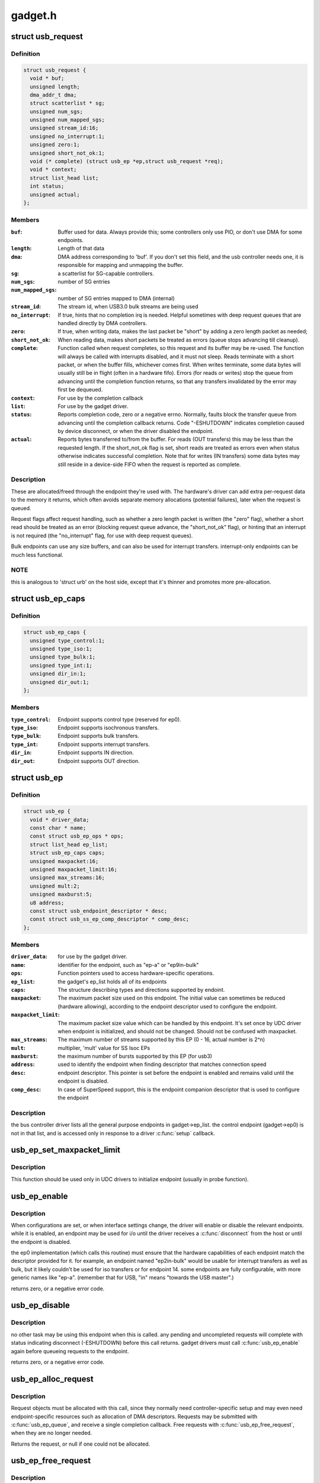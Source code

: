 .. -*- coding: utf-8; mode: rst -*-

========
gadget.h
========


.. _`usb_request`:

struct usb_request
==================

.. c:type:: usb_request

    describes one i/o request


.. _`usb_request.definition`:

Definition
----------

.. code-block:: c

  struct usb_request {
    void * buf;
    unsigned length;
    dma_addr_t dma;
    struct scatterlist * sg;
    unsigned num_sgs;
    unsigned num_mapped_sgs;
    unsigned stream_id:16;
    unsigned no_interrupt:1;
    unsigned zero:1;
    unsigned short_not_ok:1;
    void (* complete) (struct usb_ep *ep,struct usb_request *req);
    void * context;
    struct list_head list;
    int status;
    unsigned actual;
  };


.. _`usb_request.members`:

Members
-------

:``buf``:
    Buffer used for data.  Always provide this; some controllers
    only use PIO, or don't use DMA for some endpoints.

:``length``:
    Length of that data

:``dma``:
    DMA address corresponding to 'buf'.  If you don't set this
    field, and the usb controller needs one, it is responsible
    for mapping and unmapping the buffer.

:``sg``:
    a scatterlist for SG-capable controllers.

:``num_sgs``:
    number of SG entries

:``num_mapped_sgs``:
    number of SG entries mapped to DMA (internal)

:``stream_id``:
    The stream id, when USB3.0 bulk streams are being used

:``no_interrupt``:
    If true, hints that no completion irq is needed.
    Helpful sometimes with deep request queues that are handled
    directly by DMA controllers.

:``zero``:
    If true, when writing data, makes the last packet be "short"
    by adding a zero length packet as needed;

:``short_not_ok``:
    When reading data, makes short packets be
    treated as errors (queue stops advancing till cleanup).

:``complete``:
    Function called when request completes, so this request and
    its buffer may be re-used.  The function will always be called with
    interrupts disabled, and it must not sleep.
    Reads terminate with a short packet, or when the buffer fills,
    whichever comes first.  When writes terminate, some data bytes
    will usually still be in flight (often in a hardware fifo).
    Errors (for reads or writes) stop the queue from advancing
    until the completion function returns, so that any transfers
    invalidated by the error may first be dequeued.

:``context``:
    For use by the completion callback

:``list``:
    For use by the gadget driver.

:``status``:
    Reports completion code, zero or a negative errno.
    Normally, faults block the transfer queue from advancing until
    the completion callback returns.
    Code "-ESHUTDOWN" indicates completion caused by device disconnect,
    or when the driver disabled the endpoint.

:``actual``:
    Reports bytes transferred to/from the buffer.  For reads (OUT
    transfers) this may be less than the requested length.  If the
    short_not_ok flag is set, short reads are treated as errors
    even when status otherwise indicates successful completion.
    Note that for writes (IN transfers) some data bytes may still
    reside in a device-side FIFO when the request is reported as
    complete.




.. _`usb_request.description`:

Description
-----------

These are allocated/freed through the endpoint they're used with.  The
hardware's driver can add extra per-request data to the memory it returns,
which often avoids separate memory allocations (potential failures),
later when the request is queued.

Request flags affect request handling, such as whether a zero length
packet is written (the "zero" flag), whether a short read should be
treated as an error (blocking request queue advance, the "short_not_ok"
flag), or hinting that an interrupt is not required (the "no_interrupt"
flag, for use with deep request queues).

Bulk endpoints can use any size buffers, and can also be used for interrupt
transfers. interrupt-only endpoints can be much less functional.



.. _`usb_request.note`:

NOTE
----

this is analogous to 'struct urb' on the host side, except that
it's thinner and promotes more pre-allocation.



.. _`usb_ep_caps`:

struct usb_ep_caps
==================

.. c:type:: usb_ep_caps

    endpoint capabilities description


.. _`usb_ep_caps.definition`:

Definition
----------

.. code-block:: c

  struct usb_ep_caps {
    unsigned type_control:1;
    unsigned type_iso:1;
    unsigned type_bulk:1;
    unsigned type_int:1;
    unsigned dir_in:1;
    unsigned dir_out:1;
  };


.. _`usb_ep_caps.members`:

Members
-------

:``type_control``:
    Endpoint supports control type (reserved for ep0).

:``type_iso``:
    Endpoint supports isochronous transfers.

:``type_bulk``:
    Endpoint supports bulk transfers.

:``type_int``:
    Endpoint supports interrupt transfers.

:``dir_in``:
    Endpoint supports IN direction.

:``dir_out``:
    Endpoint supports OUT direction.




.. _`usb_ep`:

struct usb_ep
=============

.. c:type:: usb_ep

    device side representation of USB endpoint


.. _`usb_ep.definition`:

Definition
----------

.. code-block:: c

  struct usb_ep {
    void * driver_data;
    const char * name;
    const struct usb_ep_ops * ops;
    struct list_head ep_list;
    struct usb_ep_caps caps;
    unsigned maxpacket:16;
    unsigned maxpacket_limit:16;
    unsigned max_streams:16;
    unsigned mult:2;
    unsigned maxburst:5;
    u8 address;
    const struct usb_endpoint_descriptor * desc;
    const struct usb_ss_ep_comp_descriptor * comp_desc;
  };


.. _`usb_ep.members`:

Members
-------

:``driver_data``:
    for use by the gadget driver.

:``name``:
    identifier for the endpoint, such as "ep-a" or "ep9in-bulk"

:``ops``:
    Function pointers used to access hardware-specific operations.

:``ep_list``:
    the gadget's ep_list holds all of its endpoints

:``caps``:
    The structure describing types and directions supported by endoint.

:``maxpacket``:
    The maximum packet size used on this endpoint.  The initial
    value can sometimes be reduced (hardware allowing), according to
    the endpoint descriptor used to configure the endpoint.

:``maxpacket_limit``:
    The maximum packet size value which can be handled by this
    endpoint. It's set once by UDC driver when endpoint is initialized, and
    should not be changed. Should not be confused with maxpacket.

:``max_streams``:
    The maximum number of streams supported
    by this EP (0 - 16, actual number is 2^n)

:``mult``:
    multiplier, 'mult' value for SS Isoc EPs

:``maxburst``:
    the maximum number of bursts supported by this EP (for usb3)

:``address``:
    used to identify the endpoint when finding descriptor that
    matches connection speed

:``desc``:
    endpoint descriptor.  This pointer is set before the endpoint is
    enabled and remains valid until the endpoint is disabled.

:``comp_desc``:
    In case of SuperSpeed support, this is the endpoint companion
    descriptor that is used to configure the endpoint




.. _`usb_ep.description`:

Description
-----------

the bus controller driver lists all the general purpose endpoints in
gadget->ep_list.  the control endpoint (gadget->ep0) is not in that list,
and is accessed only in response to a driver :c:func:`setup` callback.



.. _`usb_ep_set_maxpacket_limit`:

usb_ep_set_maxpacket_limit
==========================

.. c:function:: void usb_ep_set_maxpacket_limit (struct usb_ep *ep, unsigned maxpacket_limit)

    set maximum packet size limit for endpoint

    :param struct usb_ep \*ep:
        the endpoint being configured

    :param unsigned maxpacket_limit:
        value of maximum packet size limit



.. _`usb_ep_set_maxpacket_limit.description`:

Description
-----------

This function should be used only in UDC drivers to initialize endpoint
(usually in probe function).



.. _`usb_ep_enable`:

usb_ep_enable
=============

.. c:function:: int usb_ep_enable (struct usb_ep *ep)

    configure endpoint, making it usable

    :param struct usb_ep \*ep:
        the endpoint being configured.  may not be the endpoint named "ep0".
        drivers discover endpoints through the ep_list of a usb_gadget.



.. _`usb_ep_enable.description`:

Description
-----------

When configurations are set, or when interface settings change, the driver
will enable or disable the relevant endpoints.  while it is enabled, an
endpoint may be used for i/o until the driver receives a :c:func:`disconnect` from
the host or until the endpoint is disabled.

the ep0 implementation (which calls this routine) must ensure that the
hardware capabilities of each endpoint match the descriptor provided
for it.  for example, an endpoint named "ep2in-bulk" would be usable
for interrupt transfers as well as bulk, but it likely couldn't be used
for iso transfers or for endpoint 14.  some endpoints are fully
configurable, with more generic names like "ep-a".  (remember that for
USB, "in" means "towards the USB master".)

returns zero, or a negative error code.



.. _`usb_ep_disable`:

usb_ep_disable
==============

.. c:function:: int usb_ep_disable (struct usb_ep *ep)

    endpoint is no longer usable

    :param struct usb_ep \*ep:
        the endpoint being unconfigured.  may not be the endpoint named "ep0".



.. _`usb_ep_disable.description`:

Description
-----------

no other task may be using this endpoint when this is called.
any pending and uncompleted requests will complete with status
indicating disconnect (-ESHUTDOWN) before this call returns.
gadget drivers must call :c:func:`usb_ep_enable` again before queueing
requests to the endpoint.

returns zero, or a negative error code.



.. _`usb_ep_alloc_request`:

usb_ep_alloc_request
====================

.. c:function:: struct usb_request *usb_ep_alloc_request (struct usb_ep *ep, gfp_t gfp_flags)

    allocate a request object to use with this endpoint

    :param struct usb_ep \*ep:
        the endpoint to be used with with the request

    :param gfp_t gfp_flags:
        GFP\_\* flags to use



.. _`usb_ep_alloc_request.description`:

Description
-----------

Request objects must be allocated with this call, since they normally
need controller-specific setup and may even need endpoint-specific
resources such as allocation of DMA descriptors.
Requests may be submitted with :c:func:`usb_ep_queue`, and receive a single
completion callback.  Free requests with :c:func:`usb_ep_free_request`, when
they are no longer needed.

Returns the request, or null if one could not be allocated.



.. _`usb_ep_free_request`:

usb_ep_free_request
===================

.. c:function:: void usb_ep_free_request (struct usb_ep *ep, struct usb_request *req)

    frees a request object

    :param struct usb_ep \*ep:
        the endpoint associated with the request

    :param struct usb_request \*req:
        the request being freed



.. _`usb_ep_free_request.description`:

Description
-----------

Reverses the effect of :c:func:`usb_ep_alloc_request`.
Caller guarantees the request is not queued, and that it will
no longer be requeued (or otherwise used).



.. _`usb_ep_queue`:

usb_ep_queue
============

.. c:function:: int usb_ep_queue (struct usb_ep *ep, struct usb_request *req, gfp_t gfp_flags)

    queues (submits) an I/O request to an endpoint.

    :param struct usb_ep \*ep:
        the endpoint associated with the request

    :param struct usb_request \*req:
        the request being submitted

    :param gfp_t gfp_flags:
        GFP\_\* flags to use in case the lower level driver couldn't
        pre-allocate all necessary memory with the request.



.. _`usb_ep_queue.description`:

Description
-----------

This tells the device controller to perform the specified request through
that endpoint (reading or writing a buffer).  When the request completes,
including being canceled by :c:func:`usb_ep_dequeue`, the request's completion
routine is called to return the request to the driver.  Any endpoint
(except control endpoints like ep0) may have more than one transfer
request queued; they complete in FIFO order.  Once a gadget driver
submits a request, that request may not be examined or modified until it
is given back to that driver through the completion callback.

Each request is turned into one or more packets.  The controller driver
never merges adjacent requests into the same packet.  OUT transfers
will sometimes use data that's already buffered in the hardware.
Drivers can rely on the fact that the first byte of the request's buffer
always corresponds to the first byte of some USB packet, for both
IN and OUT transfers.

Bulk endpoints can queue any amount of data; the transfer is packetized
automatically.  The last packet will be short if the request doesn't fill it
out completely.  Zero length packets (ZLPs) should be avoided in portable
protocols since not all usb hardware can successfully handle zero length
packets.  (ZLPs may be explicitly written, and may be implicitly written if
the request 'zero' flag is set.)  Bulk endpoints may also be used
for interrupt transfers; but the reverse is not true, and some endpoints
won't support every interrupt transfer.  (Such as 768 byte packets.)

Interrupt-only endpoints are less functional than bulk endpoints, for
example by not supporting queueing or not handling buffers that are
larger than the endpoint's maxpacket size.  They may also treat data
toggle differently.

Control endpoints ... after getting a :c:func:`setup` callback, the driver queues
one response (even if it would be zero length).  That enables the
status ack, after transferring data as specified in the response.  Setup
functions may return negative error codes to generate protocol stalls.
(Note that some USB device controllers disallow protocol stall responses
in some cases.)  When control responses are deferred (the response is
written after the setup callback returns), then :c:func:`usb_ep_set_halt` may be
used on ep0 to trigger protocol stalls.  Depending on the controller,
it may not be possible to trigger a status-stage protocol stall when the
data stage is over, that is, from within the response's completion
routine.

For periodic endpoints, like interrupt or isochronous ones, the usb host
arranges to poll once per interval, and the gadget driver usually will
have queued some data to transfer at that time.

Returns zero, or a negative error code.  Endpoints that are not enabled
report errors; errors will also be
reported when the usb peripheral is disconnected.



.. _`usb_ep_dequeue`:

usb_ep_dequeue
==============

.. c:function:: int usb_ep_dequeue (struct usb_ep *ep, struct usb_request *req)

    dequeues (cancels, unlinks) an I/O request from an endpoint

    :param struct usb_ep \*ep:
        the endpoint associated with the request

    :param struct usb_request \*req:
        the request being canceled



.. _`usb_ep_dequeue.description`:

Description
-----------

If the request is still active on the endpoint, it is dequeued and its
completion routine is called (with status -ECONNRESET); else a negative
error code is returned. This is guaranteed to happen before the call to
:c:func:`usb_ep_dequeue` returns.

Note that some hardware can't clear out write fifos (to unlink the request
at the head of the queue) except as part of disconnecting from usb. Such
restrictions prevent drivers from supporting configuration changes,
even to configuration zero (a "chapter 9" requirement).



.. _`usb_ep_set_halt`:

usb_ep_set_halt
===============

.. c:function:: int usb_ep_set_halt (struct usb_ep *ep)

    sets the endpoint halt feature.

    :param struct usb_ep \*ep:
        the non-isochronous endpoint being stalled



.. _`usb_ep_set_halt.description`:

Description
-----------

Use this to stall an endpoint, perhaps as an error report.
Except for control endpoints,
the endpoint stays halted (will not stream any data) until the host
clears this feature; drivers may need to empty the endpoint's request
queue first, to make sure no inappropriate transfers happen.

Note that while an endpoint CLEAR_FEATURE will be invisible to the
gadget driver, a SET_INTERFACE will not be.  To reset endpoints for the
current altsetting, see :c:func:`usb_ep_clear_halt`.  When switching altsettings,
it's simplest to use :c:func:`usb_ep_enable` or :c:func:`usb_ep_disable` for the endpoints.

Returns zero, or a negative error code.  On success, this call sets
underlying hardware state that blocks data transfers.
Attempts to halt IN endpoints will fail (returning -EAGAIN) if any
transfer requests are still queued, or if the controller hardware
(usually a FIFO) still holds bytes that the host hasn't collected.



.. _`usb_ep_clear_halt`:

usb_ep_clear_halt
=================

.. c:function:: int usb_ep_clear_halt (struct usb_ep *ep)

    clears endpoint halt, and resets toggle

    :param struct usb_ep \*ep:
        the bulk or interrupt endpoint being reset



.. _`usb_ep_clear_halt.description`:

Description
-----------

Use this when responding to the standard usb "set interface" request,
for endpoints that aren't reconfigured, after clearing any other state
in the endpoint's i/o queue.

Returns zero, or a negative error code.  On success, this call clears
the underlying hardware state reflecting endpoint halt and data toggle.
Note that some hardware can't support this request (like pxa2xx_udc),
and accordingly can't correctly implement interface altsettings.



.. _`usb_ep_set_wedge`:

usb_ep_set_wedge
================

.. c:function:: int usb_ep_set_wedge (struct usb_ep *ep)

    sets the halt feature and ignores clear requests

    :param struct usb_ep \*ep:
        the endpoint being wedged



.. _`usb_ep_set_wedge.description`:

Description
-----------

Use this to stall an endpoint and ignore CLEAR_FEATURE(HALT_ENDPOINT)
requests. If the gadget driver clears the halt status, it will
automatically unwedge the endpoint.

Returns zero on success, else negative errno.



.. _`usb_ep_fifo_status`:

usb_ep_fifo_status
==================

.. c:function:: int usb_ep_fifo_status (struct usb_ep *ep)

    returns number of bytes in fifo, or error

    :param struct usb_ep \*ep:
        the endpoint whose fifo status is being checked.



.. _`usb_ep_fifo_status.description`:

Description
-----------

FIFO endpoints may have "unclaimed data" in them in certain cases,
such as after aborted transfers.  Hosts may not have collected all
the IN data written by the gadget driver (and reported by a request
completion).  The gadget driver may not have collected all the data
written OUT to it by the host.  Drivers that need precise handling for
fault reporting or recovery may need to use this call.

This returns the number of such bytes in the fifo, or a negative
errno if the endpoint doesn't use a FIFO or doesn't support such
precise handling.



.. _`usb_ep_fifo_flush`:

usb_ep_fifo_flush
=================

.. c:function:: void usb_ep_fifo_flush (struct usb_ep *ep)

    flushes contents of a fifo

    :param struct usb_ep \*ep:
        the endpoint whose fifo is being flushed.



.. _`usb_ep_fifo_flush.description`:

Description
-----------

This call may be used to flush the "unclaimed data" that may exist in
an endpoint fifo after abnormal transaction terminations.  The call
must never be used except when endpoint is not being used for any
protocol translation.



.. _`usb_gadget`:

struct usb_gadget
=================

.. c:type:: usb_gadget

    represents a usb slave device


.. _`usb_gadget.definition`:

Definition
----------

.. code-block:: c

  struct usb_gadget {
    struct work_struct work;
    struct usb_udc * udc;
    const struct usb_gadget_ops * ops;
    struct usb_ep * ep0;
    struct list_head ep_list;
    enum usb_device_speed speed;
    enum usb_device_speed max_speed;
    enum usb_device_state state;
    const char * name;
    struct device dev;
    unsigned out_epnum;
    unsigned in_epnum;
    struct usb_otg_caps * otg_caps;
    unsigned sg_supported:1;
    unsigned is_otg:1;
    unsigned is_a_peripheral:1;
    unsigned b_hnp_enable:1;
    unsigned a_hnp_support:1;
    unsigned a_alt_hnp_support:1;
    unsigned hnp_polling_support:1;
    unsigned host_request_flag:1;
    unsigned quirk_ep_out_aligned_size:1;
    unsigned is_selfpowered:1;
    unsigned deactivated:1;
    unsigned connected:1;
  };


.. _`usb_gadget.members`:

Members
-------

:``work``:
    (internal use) Workqueue to be used for :c:func:`sysfs_notify`

:``udc``:
    struct usb_udc pointer for this gadget

:``ops``:
    Function pointers used to access hardware-specific operations.

:``ep0``:
    Endpoint zero, used when reading or writing responses to
    driver :c:func:`setup` requests

:``ep_list``:
    List of other endpoints supported by the device.

:``speed``:
    Speed of current connection to USB host.

:``max_speed``:
    Maximal speed the UDC can handle.  UDC must support this
    and all slower speeds.

:``state``:
    the state we are now (attached, suspended, configured, etc)

:``name``:
    Identifies the controller hardware type.  Used in diagnostics
    and sometimes configuration.

:``dev``:
    Driver model state for this abstract device.

:``out_epnum``:
    last used out ep number

:``in_epnum``:
    last used in ep number

:``otg_caps``:
    OTG capabilities of this gadget.

:``sg_supported``:
    true if we can handle scatter-gather

:``is_otg``:
    True if the USB device port uses a Mini-AB jack, so that the
    gadget driver must provide a USB OTG descriptor.

:``is_a_peripheral``:
    False unless is_otg, the "A" end of a USB cable
    is in the Mini-AB jack, and HNP has been used to switch roles
    so that the "A" device currently acts as A-Peripheral, not A-Host.

:``b_hnp_enable``:
    OTG device feature flag, indicating that the A-Host
    enabled HNP support.

:``a_hnp_support``:
    OTG device feature flag, indicating that the A-Host
    supports HNP at this port.

:``a_alt_hnp_support``:
    OTG device feature flag, indicating that the A-Host
    only supports HNP on a different root port.

:``hnp_polling_support``:
    OTG device feature flag, indicating if the OTG device
    in peripheral mode can support HNP polling.

:``host_request_flag``:
    OTG device feature flag, indicating if A-Peripheral
    or B-Peripheral wants to take host role.

:``quirk_ep_out_aligned_size``:
    epout requires buffer size to be aligned to
    MaxPacketSize.

:``is_selfpowered``:
    if the gadget is self-powered.

:``deactivated``:
    True if gadget is deactivated - in deactivated state it cannot
    be connected.

:``connected``:
    True if gadget is connected.




.. _`usb_gadget.description`:

Description
-----------

Gadgets have a mostly-portable "gadget driver" implementing device
functions, handling all usb configurations and interfaces.  Gadget
drivers talk to hardware-specific code indirectly, through ops vectors.
That insulates the gadget driver from hardware details, and packages
the hardware endpoints through generic i/o queues.  The "usb_gadget"
and "usb_ep" interfaces provide that insulation from the hardware.

Except for the driver data, all fields in this structure are
read-only to the gadget driver.  That driver data is part of the
"driver model" infrastructure in 2.6 (and later) kernels, and for
earlier systems is grouped in a similar structure that's not known
to the rest of the kernel.

Values of the three OTG device feature flags are updated before the
:c:func:`setup` call corresponding to USB_REQ_SET_CONFIGURATION, and before
driver :c:func:`suspend` calls.  They are valid only when is_otg, and when the
device is acting as a B-Peripheral (so is_a_peripheral is false).



.. _`usb_ep_align_maybe`:

usb_ep_align_maybe
==================

.. c:function:: size_t usb_ep_align_maybe (struct usb_gadget *g, struct usb_ep *ep, size_t len)

    returns @len aligned to ep's maxpacketsize if gadget requires quirk_ep_out_aligned_size, otherwise reguens len.

    :param struct usb_gadget \*g:
        controller to check for quirk

    :param struct usb_ep \*ep:
        the endpoint whose maxpacketsize is used to align ``len``

    :param size_t len:
        buffer size's length to align to ``ep``\ 's maxpacketsize



.. _`usb_ep_align_maybe.description`:

Description
-----------

This helper is used in case it's required for any reason to check and maybe
align buffer's size to an ep's maxpacketsize.



.. _`gadget_is_altset_supported`:

gadget_is_altset_supported
==========================

.. c:function:: int gadget_is_altset_supported (struct usb_gadget *g)

    return true iff the hardware supports altsettings

    :param struct usb_gadget \*g:
        controller to check for quirk



.. _`gadget_is_stall_supported`:

gadget_is_stall_supported
=========================

.. c:function:: int gadget_is_stall_supported (struct usb_gadget *g)

    return true iff the hardware supports stalling

    :param struct usb_gadget \*g:
        controller to check for quirk



.. _`gadget_is_zlp_supported`:

gadget_is_zlp_supported
=======================

.. c:function:: int gadget_is_zlp_supported (struct usb_gadget *g)

    return true iff the hardware supports zlp

    :param struct usb_gadget \*g:
        controller to check for quirk



.. _`gadget_is_dualspeed`:

gadget_is_dualspeed
===================

.. c:function:: int gadget_is_dualspeed (struct usb_gadget *g)

    return true iff the hardware handles high speed

    :param struct usb_gadget \*g:
        controller that might support both high and full speeds



.. _`gadget_is_superspeed`:

gadget_is_superspeed
====================

.. c:function:: int gadget_is_superspeed (struct usb_gadget *g)

    return true if the hardware handles superspeed

    :param struct usb_gadget \*g:
        controller that might support superspeed



.. _`gadget_is_superspeed_plus`:

gadget_is_superspeed_plus
=========================

.. c:function:: int gadget_is_superspeed_plus (struct usb_gadget *g)

    return true if the hardware handles superspeed plus

    :param struct usb_gadget \*g:
        controller that might support superspeed plus



.. _`gadget_is_otg`:

gadget_is_otg
=============

.. c:function:: int gadget_is_otg (struct usb_gadget *g)

    return true iff the hardware is OTG-ready

    :param struct usb_gadget \*g:
        controller that might have a Mini-AB connector



.. _`gadget_is_otg.description`:

Description
-----------

This is a runtime test, since kernels with a USB-OTG stack sometimes
run on boards which only have a Mini-B (or Mini-A) connector.



.. _`usb_gadget_frame_number`:

usb_gadget_frame_number
=======================

.. c:function:: int usb_gadget_frame_number (struct usb_gadget *gadget)

    returns the current frame number

    :param struct usb_gadget \*gadget:
        controller that reports the frame number



.. _`usb_gadget_frame_number.description`:

Description
-----------

Returns the usb frame number, normally eleven bits from a SOF packet,
or negative errno if this device doesn't support this capability.



.. _`usb_gadget_wakeup`:

usb_gadget_wakeup
=================

.. c:function:: int usb_gadget_wakeup (struct usb_gadget *gadget)

    tries to wake up the host connected to this gadget

    :param struct usb_gadget \*gadget:
        controller used to wake up the host



.. _`usb_gadget_wakeup.description`:

Description
-----------

Returns zero on success, else negative error code if the hardware
doesn't support such attempts, or its support has not been enabled
by the usb host.  Drivers must return device descriptors that report
their ability to support this, or hosts won't enable it.

This may also try to use SRP to wake the host and start enumeration,
even if OTG isn't otherwise in use.  OTG devices may also start
remote wakeup even when hosts don't explicitly enable it.



.. _`usb_gadget_set_selfpowered`:

usb_gadget_set_selfpowered
==========================

.. c:function:: int usb_gadget_set_selfpowered (struct usb_gadget *gadget)

    sets the device selfpowered feature.

    :param struct usb_gadget \*gadget:
        the device being declared as self-powered



.. _`usb_gadget_set_selfpowered.description`:

Description
-----------

this affects the device status reported by the hardware driver
to reflect that it now has a local power supply.

returns zero on success, else negative errno.



.. _`usb_gadget_clear_selfpowered`:

usb_gadget_clear_selfpowered
============================

.. c:function:: int usb_gadget_clear_selfpowered (struct usb_gadget *gadget)

    clear the device selfpowered feature.

    :param struct usb_gadget \*gadget:
        the device being declared as bus-powered



.. _`usb_gadget_clear_selfpowered.description`:

Description
-----------

this affects the device status reported by the hardware driver.
some hardware may not support bus-powered operation, in which
case this feature's value can never change.

returns zero on success, else negative errno.



.. _`usb_gadget_vbus_connect`:

usb_gadget_vbus_connect
=======================

.. c:function:: int usb_gadget_vbus_connect (struct usb_gadget *gadget)

    Notify controller that VBUS is powered

    :param struct usb_gadget \*gadget:
        The device which now has VBUS power.



.. _`usb_gadget_vbus_connect.context`:

Context
-------

can sleep



.. _`usb_gadget_vbus_connect.description`:

Description
-----------

This call is used by a driver for an external transceiver (or GPIO)
that detects a VBUS power session starting.  Common responses include
resuming the controller, activating the D+ (or D-) pullup to let the
host detect that a USB device is attached, and starting to draw power
(8mA or possibly more, especially after SET_CONFIGURATION).

Returns zero on success, else negative errno.



.. _`usb_gadget_vbus_draw`:

usb_gadget_vbus_draw
====================

.. c:function:: int usb_gadget_vbus_draw (struct usb_gadget *gadget, unsigned mA)

    constrain controller's VBUS power usage

    :param struct usb_gadget \*gadget:
        The device whose VBUS usage is being described

    :param unsigned mA:
        How much current to draw, in milliAmperes.  This should be twice
        the value listed in the configuration descriptor bMaxPower field.



.. _`usb_gadget_vbus_draw.description`:

Description
-----------

This call is used by gadget drivers during SET_CONFIGURATION calls,
reporting how much power the device may consume.  For example, this
could affect how quickly batteries are recharged.

Returns zero on success, else negative errno.



.. _`usb_gadget_vbus_disconnect`:

usb_gadget_vbus_disconnect
==========================

.. c:function:: int usb_gadget_vbus_disconnect (struct usb_gadget *gadget)

    notify controller about VBUS session end

    :param struct usb_gadget \*gadget:
        the device whose VBUS supply is being described



.. _`usb_gadget_vbus_disconnect.context`:

Context
-------

can sleep



.. _`usb_gadget_vbus_disconnect.description`:

Description
-----------

This call is used by a driver for an external transceiver (or GPIO)
that detects a VBUS power session ending.  Common responses include
reversing everything done in :c:func:`usb_gadget_vbus_connect`.

Returns zero on success, else negative errno.



.. _`usb_gadget_connect`:

usb_gadget_connect
==================

.. c:function:: int usb_gadget_connect (struct usb_gadget *gadget)

    software-controlled connect to USB host

    :param struct usb_gadget \*gadget:
        the peripheral being connected



.. _`usb_gadget_connect.description`:

Description
-----------

Enables the D+ (or potentially D-) pullup.  The host will start
enumerating this gadget when the pullup is active and a VBUS session
is active (the link is powered).  This pullup is always enabled unless
:c:func:`usb_gadget_disconnect` has been used to disable it.

Returns zero on success, else negative errno.



.. _`usb_gadget_disconnect`:

usb_gadget_disconnect
=====================

.. c:function:: int usb_gadget_disconnect (struct usb_gadget *gadget)

    software-controlled disconnect from USB host

    :param struct usb_gadget \*gadget:
        the peripheral being disconnected



.. _`usb_gadget_disconnect.description`:

Description
-----------

Disables the D+ (or potentially D-) pullup, which the host may see
as a disconnect (when a VBUS session is active).  Not all systems
support software pullup controls.

Returns zero on success, else negative errno.



.. _`usb_gadget_deactivate`:

usb_gadget_deactivate
=====================

.. c:function:: int usb_gadget_deactivate (struct usb_gadget *gadget)

    deactivate function which is not ready to work

    :param struct usb_gadget \*gadget:
        the peripheral being deactivated



.. _`usb_gadget_deactivate.description`:

Description
-----------

This routine may be used during the gadget driver :c:func:`bind` call to prevent
the peripheral from ever being visible to the USB host, unless later
:c:func:`usb_gadget_activate` is called.  For example, user mode components may
need to be activated before the system can talk to hosts.

Returns zero on success, else negative errno.



.. _`usb_gadget_activate`:

usb_gadget_activate
===================

.. c:function:: int usb_gadget_activate (struct usb_gadget *gadget)

    activate function which is not ready to work

    :param struct usb_gadget \*gadget:
        the peripheral being activated



.. _`usb_gadget_activate.description`:

Description
-----------

This routine activates gadget which was previously deactivated with
:c:func:`usb_gadget_deactivate` call. It calls :c:func:`usb_gadget_connect` if needed.

Returns zero on success, else negative errno.



.. _`usb_gadget_driver`:

struct usb_gadget_driver
========================

.. c:type:: usb_gadget_driver

    driver for usb 'slave' devices


.. _`usb_gadget_driver.definition`:

Definition
----------

.. code-block:: c

  struct usb_gadget_driver {
    char * function;
    enum usb_device_speed max_speed;
    int (* bind) (struct usb_gadget *gadget,struct usb_gadget_driver *driver);
    void (* unbind) (struct usb_gadget *);
    int (* setup) (struct usb_gadget *,const struct usb_ctrlrequest *);
    void (* disconnect) (struct usb_gadget *);
    void (* suspend) (struct usb_gadget *);
    void (* resume) (struct usb_gadget *);
    void (* reset) (struct usb_gadget *);
    struct device_driver driver;
    char * udc_name;
    struct list_head pending;
  };


.. _`usb_gadget_driver.members`:

Members
-------

:``function``:
    String describing the gadget's function

:``max_speed``:
    Highest speed the driver handles.

:``bind``:
    the driver's bind callback

:``unbind``:
    Invoked when the driver is unbound from a gadget,
    usually from rmmod (after a disconnect is reported).
    Called in a context that permits sleeping.

:``setup``:
    Invoked for ep0 control requests that aren't handled by
    the hardware level driver. Most calls must be handled by
    the gadget driver, including descriptor and configuration
    management.  The 16 bit members of the setup data are in
    USB byte order. Called in_interrupt; this may not sleep.  Driver
    queues a response to ep0, or returns negative to stall.

:``disconnect``:
    Invoked after all transfers have been stopped,
    when the host is disconnected.  May be called in_interrupt; this
    may not sleep.  Some devices can't detect disconnect, so this might
    not be called except as part of controller shutdown.

:``suspend``:
    Invoked on USB suspend.  May be called in_interrupt.

:``resume``:
    Invoked on USB resume.  May be called in_interrupt.

:``reset``:
    Invoked on USB bus reset. It is mandatory for all gadget drivers
    and should be called in_interrupt.

:``driver``:
    Driver model state for this driver.

:``udc_name``:
    A name of UDC this driver should be bound to. If udc_name is NULL,
    this driver will be bound to any available UDC.

:``pending``:
    UDC core private data used for deferred probe of this driver.




.. _`usb_gadget_driver.description`:

Description
-----------

Devices are disabled till a gadget driver successfully :c:func:`bind`s, which
means the driver will handle :c:func:`setup` requests needed to enumerate (and
meet "chapter 9" requirements) then do some useful work.

If gadget->is_otg is true, the gadget driver must provide an OTG
descriptor during enumeration, or else fail the :c:func:`bind` call.  In such
cases, no USB traffic may flow until both :c:func:`bind` returns without
having called :c:func:`usb_gadget_disconnect`, and the USB host stack has
initialized.

Drivers use hardware-specific knowledge to configure the usb hardware.
endpoint addressing is only one of several hardware characteristics that
are in descriptors the ep0 implementation returns from :c:func:`setup` calls.

Except for ep0 implementation, most driver code shouldn't need change to
run on top of different usb controllers.  It'll use endpoints set up by
that ep0 implementation.

The usb controller driver handles a few standard usb requests.  Those
include set_address, and feature flags for devices, interfaces, and
endpoints (the get_status, set_feature, and clear_feature requests).

Accordingly, the driver's :c:func:`setup` callback must always implement all
get_descriptor requests, returning at least a device descriptor and
a configuration descriptor.  Drivers must make sure the endpoint
descriptors match any hardware constraints. Some hardware also constrains
other descriptors. (The pxa250 allows only configurations 1, 2, or 3).

The driver's :c:func:`setup` callback must also implement set_configuration,
and should also implement set_interface, get_configuration, and
get_interface.  Setting a configuration (or interface) is where
endpoints should be activated or (config 0) shut down.

(Note that only the default control endpoint is supported.  Neither
hosts nor devices generally support control traffic except to ep0.)

Most devices will ignore USB suspend/resume operations, and so will
not provide those callbacks.  However, some may need to change modes
when the host is not longer directing those activities.  For example,
local controls (buttons, dials, etc) may need to be re-enabled since
the (remote) host can't do that any longer; or an error state might
be cleared, to make the device behave identically whether or not
power is maintained.



.. _`usb_gadget_probe_driver`:

usb_gadget_probe_driver
=======================

.. c:function:: int usb_gadget_probe_driver (struct usb_gadget_driver *driver)

    probe a gadget driver

    :param struct usb_gadget_driver \*driver:
        the driver being registered



.. _`usb_gadget_probe_driver.context`:

Context
-------

can sleep



.. _`usb_gadget_probe_driver.description`:

Description
-----------

Call this in your gadget driver's module initialization function,
to tell the underlying usb controller driver about your driver.
The @:c:func:`bind` function will be called to bind it to a gadget before this
registration call returns.  It's expected that the @:c:func:`bind` function will
be in init sections.



.. _`usb_gadget_unregister_driver`:

usb_gadget_unregister_driver
============================

.. c:function:: int usb_gadget_unregister_driver (struct usb_gadget_driver *driver)

    unregister a gadget driver

    :param struct usb_gadget_driver \*driver:
        the driver being unregistered



.. _`usb_gadget_unregister_driver.context`:

Context
-------

can sleep



.. _`usb_gadget_unregister_driver.description`:

Description
-----------

Call this in your gadget driver's module cleanup function,
to tell the underlying usb controller that your driver is
going away.  If the controller is connected to a USB host,
it will first :c:func:`disconnect`.  The driver is also requested
to :c:func:`unbind` and clean up any device state, before this procedure
finally returns.  It's expected that the :c:func:`unbind` functions
will in in exit sections, so may not be linked in some kernels.



.. _`usb_string`:

struct usb_string
=================

.. c:type:: usb_string

    wraps a C string and its USB id


.. _`usb_string.definition`:

Definition
----------

.. code-block:: c

  struct usb_string {
    u8 id;
    const char * s;
  };


.. _`usb_string.members`:

Members
-------

:``id``:
    the (nonzero) ID for this string

:``s``:
    the string, in UTF-8 encoding




.. _`usb_string.description`:

Description
-----------

If you're using :c:func:`usb_gadget_get_string`, use this to wrap a string
together with its ID.



.. _`usb_gadget_strings`:

struct usb_gadget_strings
=========================

.. c:type:: usb_gadget_strings

    a set of USB strings in a given language


.. _`usb_gadget_strings.definition`:

Definition
----------

.. code-block:: c

  struct usb_gadget_strings {
    u16 language;
    struct usb_string * strings;
  };


.. _`usb_gadget_strings.members`:

Members
-------

:``language``:
    identifies the strings' language (0x0409 for en-us)

:``strings``:
    array of strings with their ids




.. _`usb_gadget_strings.description`:

Description
-----------

If you're using :c:func:`usb_gadget_get_string`, use this to wrap all the
strings for a given language.



.. _`usb_free_descriptors`:

usb_free_descriptors
====================

.. c:function:: void usb_free_descriptors (struct usb_descriptor_header **v)

    free descriptors returned by usb_copy_descriptors()

    :param struct usb_descriptor_header \*\*v:
        vector of descriptors

